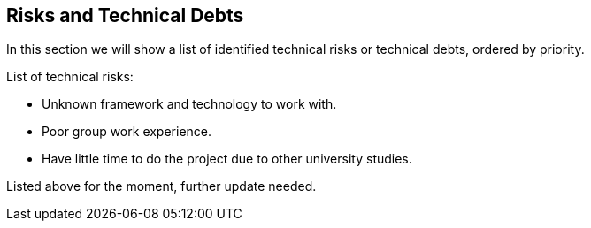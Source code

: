 [[section-technical-risks]]
== Risks and Technical Debts
In this section we will show a list of identified technical risks or technical debts, ordered by priority.

List of technical risks:

    - Unknown framework and technology to work with.
    - Poor group work experience.
    - Have little time to do the project due to other university studies.

Listed above for the moment, further update needed.

